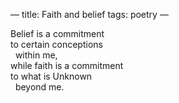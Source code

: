 :PROPERTIES:
:ID:       B108FCD2-3AAF-42C4-9A1D-DFFB913B95B3
:SLUG:     faith-and-belief
:END:
---
title: Faith and belief
tags: poetry
---

#+BEGIN_VERSE
Belief is a commitment
to certain conceptions
  within me,
while faith is a commitment
to what is Unknown
  beyond me.
#+END_VERSE
